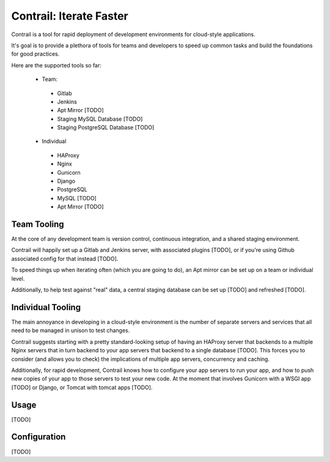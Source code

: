 Contrail: Iterate Faster
========================

Contrail is a tool for rapid deployment of development environments for
cloud-style applications.

It's goal is to provide a plethora of tools for teams and developers to speed
up common tasks and build the foundations for good practices.

Here are the supported tools so far:

 * Team:
  * Gitlab
  * Jenkins
  * Apt Mirror [TODO]
  * Staging MySQL Database [TODO]
  * Staging PostgreSQL Database [TODO]
 * Individual
  * HAProxy
  * Nginx
  * Gunicorn
  * Django
  * PostgreSQL
  * MySQL [TODO]
  * Apt Mirror [TODO]


Team Tooling
------------

At the core of any development team is version control, continuous integration,
and a shared staging environment.

Contrail will happily set up a Gitlab and Jenkins server, with associated
plugins [TODO], or if you're using Github associated config for that
instead [TODO].

To speed things up when iterating often (which you are going to do), an Apt
mirror can be set up on a team or individual level.

Additionally, to help test against "real" data, a central staging database
can be set up [TODO] and refreshed [TODO].


Individual Tooling
------------------

The main annoyance in developing in a cloud-style environment is the number
of separate servers and services that all need to be managed in unison to
test changes.

Contrail suggests starting with a pretty standard-looking setup of having an
HAProxy server that backends to a multiple Nginx servers that in turn backend
to your app servers that backend to a single database [TODO]. This forces you to
consider (and allows you to check) the implications of multiple app servers,
concurrency and caching.

Additionally, for rapid development, Contrail knows how to configure your app
servers to run your app, and how to push new copies of your app to those
servers to test your new code. At the moment that involves Gunicorn with a WSGI app [TODO] or Django, or Tomcat with tomcat apps [TODO].


Usage
-----

[TODO]


Configuration
-------------

[TODO]
